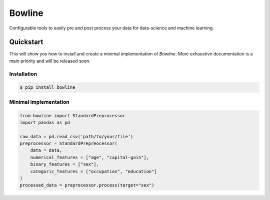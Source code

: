 -------
Bowline
-------
Configurable tools to easily pre and post process your data for data-science and machine learning.

==========
Quickstart
==========
This will show you how to install and create a minimal implementation of `Bowline`. More exhaustive documentation is a main priority and will be released soon.

____________
Installation
____________
.. code-block:: 

    $ pip install bowline
______________________
Minimal implementation
______________________

.. code:: python

    from bowline import StandardPreprocessor
    import pandas as pd

    raw_data = pd.read_csv('path/to/your/file')
    preprocessor = StandardPrepreocessor(
        data = data,
        numerical_features = ["age", "capital-gain"],
        binary_features = ["sex"],
        categoric_features = ["occupation", "education"]
    )
    processed_data = preprocessor.process(target="sex")
